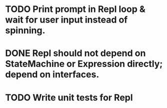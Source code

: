 * TODO Print prompt in Repl loop & wait for user input instead of spinning.
* DONE Repl should not depend on StateMachine or Expression directly; depend on interfaces.
  CLOSED: [2012-09-15 Sat 22:25]
* TODO Write unit tests for Repl
